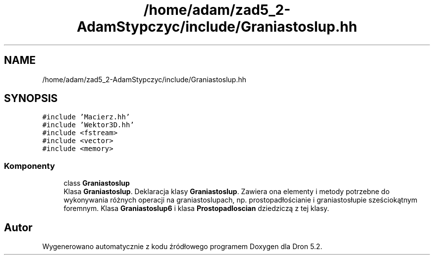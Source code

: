 .TH "/home/adam/zad5_2-AdamStypczyc/include/Graniastoslup.hh" 3 "Pn, 14 cze 2021" "Dron 5.2" \" -*- nroff -*-
.ad l
.nh
.SH NAME
/home/adam/zad5_2-AdamStypczyc/include/Graniastoslup.hh
.SH SYNOPSIS
.br
.PP
\fC#include 'Macierz\&.hh'\fP
.br
\fC#include 'Wektor3D\&.hh'\fP
.br
\fC#include <fstream>\fP
.br
\fC#include <vector>\fP
.br
\fC#include <memory>\fP
.br

.SS "Komponenty"

.in +1c
.ti -1c
.RI "class \fBGraniastoslup\fP"
.br
.RI "Klasa \fBGraniastoslup\fP\&. Deklaracja klasy \fBGraniastoslup\fP\&. Zawiera ona elementy i metody potrzebne do wykonywania różnych operacji na graniastoslupach, np\&. prostopadłościanie i graniastosłupie sześciokątnym foremnym\&. Klasa \fBGraniastoslup6\fP i klasa \fBProstopadloscian\fP dziedziczą z tej klasy\&. "
.in -1c
.SH "Autor"
.PP 
Wygenerowano automatycznie z kodu źródłowego programem Doxygen dla Dron 5\&.2\&.

